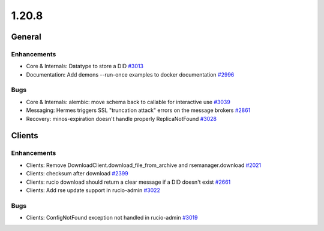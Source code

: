 ======
1.20.8
======

-------
General
-------

************
Enhancements
************

- Core & Internals: Datatype to store a DID `#3013 <https://github.com/rucio/rucio/issues/3013>`_
- Documentation: Add demons --run-once examples to docker documentation `#2996 <https://github.com/rucio/rucio/issues/2996>`_

****
Bugs
****

- Core & Internals: alembic: move schema back to callable for interactive use `#3039 <https://github.com/rucio/rucio/issues/3039>`_
- Messaging: Hermes triggers SSL "truncation attack" errors on the message brokers `#2861 <https://github.com/rucio/rucio/issues/2861>`_
- Recovery: minos-expiration doesn't handle properly ReplicaNotFound `#3028 <https://github.com/rucio/rucio/issues/3028>`_

-------
Clients
-------

************
Enhancements
************

- Clients: Remove DownloadClient.download_file_from_archive and rsemanager.download `#2021 <https://github.com/rucio/rucio/issues/2021>`_
- Clients: checksum after download `#2399 <https://github.com/rucio/rucio/issues/2399>`_
- Clients: rucio download should return a clear message if a DID doesn't exist `#2661 <https://github.com/rucio/rucio/issues/2661>`_
- Clients: Add rse update support in rucio-admin `#3022 <https://github.com/rucio/rucio/issues/3022>`_

****
Bugs
****

- Clients: ConfigNotFound exception not handled in rucio-admin `#3019 <https://github.com/rucio/rucio/issues/3019>`_
